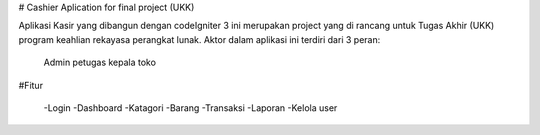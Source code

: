 # Cashier Aplication for final project (UKK)

Aplikasi Kasir yang dibangun dengan codeIgniter 3 ini merupakan project yang di rancang untuk Tugas Akhir 
(UKK) program keahlian rekayasa perangkat lunak. Aktor dalam aplikasi ini terdiri dari 3 peran:
  Admin
  petugas 
  kepala toko

#Fitur

   -Login
   -Dashboard
   -Katagori
   -Barang
   -Transaksi
   -Laporan
   -Kelola user




